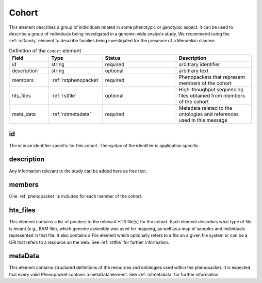 .. _rstcohort:

======
Cohort
======


This element describes a group of individuals related in some phenotypic or genotypic aspect. It can be used to describe
a group of individuals being investigated in a genome-wide analysis study. We recommend using the :ref:`rstfamily` element
to describe families being investigated for the presence of a Mendelian disease.




.. list-table:: Definition of the ``Cohort`` element
   :widths: 25 25 50 50
   :header-rows: 1

   * - Field
     - Type
     - Status
     - Description
   * - id
     - string
     - required
     - arbitrary identifier
   * - description
     - string
     - optional
     - arbitrary text
   * - members
     - :ref:`rstphenopacket`
     - required
     - Phenopackets that represent members of the cohort
   * - hts_files
     - :ref:`rstfile`
     - optional
     - High-thoughput sequencing files obtained from members of the cohort
   * - meta_data
     - :ref:`rstmetadata`
     - required
     - Metadata related to the ontologies and references used in this message


id
~~
The id is an identifier specific for this cohort. The syntax of the identifier is application specific.

description
~~~~~~~~~~~
Any information relevant to the study can be added here as free text.

members
~~~~~~~
One :ref:`phenopacket` is included for each member of the cohort.


hts_files
~~~~~~~~~
This element contains a list of pointers to the relevant HTS file(s) for the cohort. Each element
describes what type of file is meant (e.g., BAM file), which genome assembly was used for mapping,
as well as a map of samples and individuals represented in that file. It also contains a
File element which optionally refers to a file on a given file system or can be a URI that
refers to a resource on the web. See :ref:`rstfile` for further information.


metaData
~~~~~~~~
This element contains structured definitions of the resources and ontologies used within the phenopacket.
It is expected that every valid Phenopacket contains a metaData element.
See :ref:`rstmetadata` for further information.



